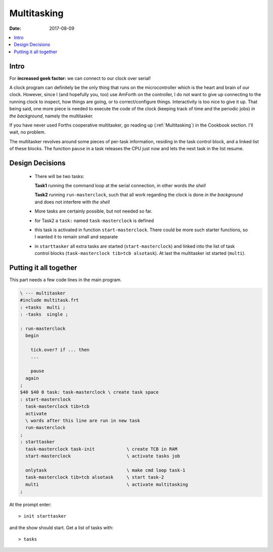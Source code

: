 .. _clockworks_multitasking:

Multitasking
============

:Date: 2017-08-09

.. contents::
   :local:
   :depth: 1

Intro
-----

For **increased geek factor:** we can connect to our clock over serial!

A clock program can definitely be the only thing that runs on the
microcontroller which is the heart and brain of our clock. However,
since I (and hopefully you, too) use AmForth on the controller, I do
not want to give up connecting to the running clock to inspect, how
things are going, or to correct/configure things. Interactivity is too
nice to give it up. That being said, one more piece is needed to
execute the code of the clock (keeping track of time and the periodic
jobs) *in the background*, namely the multitasker.

If you have never used Forths cooperative multitasker, go reading up
(:ref:`Multitasking`) in the Cookbook section. I'll wait, no problem.

The multitasker revolves around some pieces of per-task information,
residing in the task control block, and a linked list of these blocks.
The function ``pause`` in a task releases the CPU just now and lets
the next task in the list resume.




Design Decisions
----------------

 * There will be two tasks:

   **Task1** running the command loop at the serial connection, in
   other words *the shell*

   **Task2** running ``run-masterclock``, such that all work regarding
   the clock is done *in the background* and does not interfere with
   *the shell*

 * More tasks are certainly possible, but not needed so far.

 * for Task2 a ``task:`` named ``task-masterclock`` is defined

 * this task is activated in function ``start-masterclock``. There
   could be more such starter functions, so I wanted it to remain
   small and separate

 * in ``starttasker`` all extra tasks are started
   (``start-masterclock``) and linked into the list of task control
   blocks (``task-masterclock tib>tcb alsotask``). At last the
   multitasker ist started (``multi``).



Putting it all together
-----------------------

This part needs a few code lines in the main program.

.. code-block:: forth

   \ --- multitasker
   #include multitask.frt
   : +tasks  multi ;
   : -tasks  single ;
   
   : run-masterclock
     begin
   
       tick.over? if ... then
       ...
   
       pause
     again
   ;
   $40 $40 0 task: task-masterclock \ create task space
   : start-masterclock
     task-masterclock tib>tcb
     activate
     \ words after this line are run in new task
     run-masterclock
   ;
   : starttasker
     task-masterclock task-init            \ create TCB in RAM
     start-masterclock                     \ activate tasks job
   
     onlytask                              \ make cmd loop task-1
     task-masterclock tib>tcb alsotask     \ start task-2
     multi                                 \ activate multitasking
   ;


At the prompt enter::

  > init starttasker

and the show should start. Get a list of tasks with::

  > tasks





